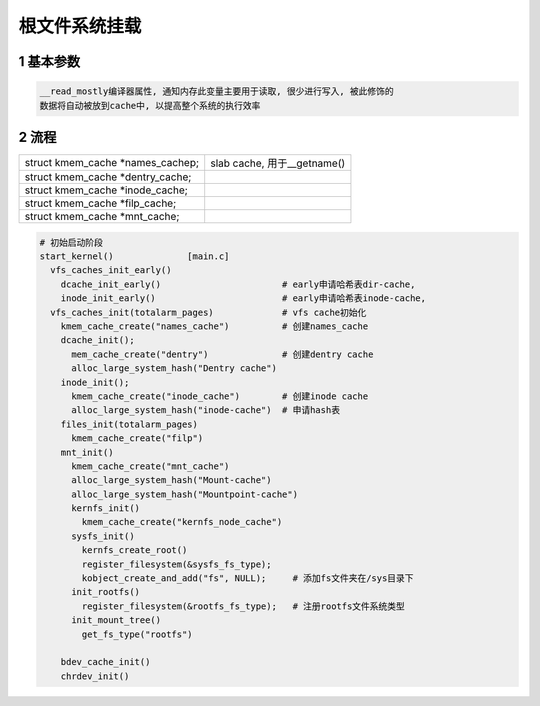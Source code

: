 根文件系统挂载
=====================


1 基本参数
----------------

.. code-block:: c

    __read_mostly编译器属性, 通知内存此变量主要用于读取, 很少进行写入, 被此修饰的
    数据将自动被放到cache中, 以提高整个系统的执行效率


2 流程
---------------

========================================= ====================================
struct kmem_cache \*names_cachep;         slab cache, 用于__getname()
struct kmem_cache \*dentry_cache;  
struct kmem_cache \*inode_cache;
struct kmem_cache \*filp_cache;
struct kmem_cache \*mnt_cache;
========================================= ====================================

.. code-block:: c

    # 初始启动阶段
    start_kernel()              [main.c]
      vfs_caches_init_early()
        dcache_init_early()                       # early申请哈希表dir-cache, 
        inode_init_early()                        # early申请哈希表inode-cache, 
      vfs_caches_init(totalarm_pages)             # vfs cache初始化
        kmem_cache_create("names_cache")          # 创建names_cache
        dcache_init();
          mem_cache_create("dentry")              # 创建dentry cache
          alloc_large_system_hash("Dentry cache")
        inode_init();
          kmem_cache_create("inode_cache")        # 创建inode cache
          alloc_large_system_hash("inode-cache")  # 申请hash表
        files_init(totalarm_pages)
          kmem_cache_create("filp")
        mnt_init()
          kmem_cache_create("mnt_cache")   
          alloc_large_system_hash("Mount-cache")
          alloc_large_system_hash("Mountpoint-cache")
          kernfs_init()
            kmem_cache_create("kernfs_node_cache")
          sysfs_init()
            kernfs_create_root()
            register_filesystem(&sysfs_fs_type);
            kobject_create_and_add("fs", NULL);     # 添加fs文件夹在/sys目录下
          init_rootfs()
            register_filesystem(&rootfs_fs_type);   # 注册rootfs文件系统类型
          init_mount_tree()       
            get_fs_type("rootfs")
            
        bdev_cache_init()
        chrdev_init()
    
